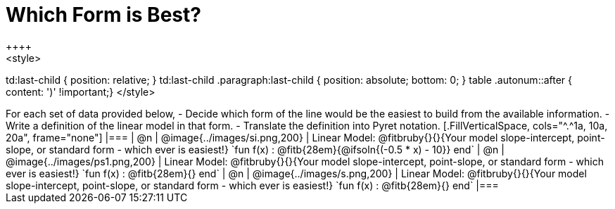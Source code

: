 = Which Form is Best?
++++
<style>
td:last-child { position: relative; }
td:last-child .paragraph:last-child { position: absolute; bottom: 0; }
table .autonum::after { content: ')' !important;}
</style>
++++
For each set of data provided below, 

- Decide which form of the line would be the easiest to build from the available information.
- Write a definition of the linear model in that form.
- Translate the definition into Pyret notation.

[.FillVerticalSpace, cols="^.^1a, 10a, 20a", frame="none"]
|===
| @n
| @image{../images/si.png,200}
|
Linear Model: @fitbruby{}{}{Your model slope-intercept, point-slope, or standard form - which ever is easiest!}

`fun f(x) :  @fitb{28em}{@ifsoln{(-0.5 * x) - 10}} end`

| @n
| @image{../images/ps1.png,200}
|
Linear Model: @fitbruby{}{}{Your model slope-intercept, point-slope, or standard form - which ever is easiest!}

`fun f(x) :  @fitb{28em}{} end`

| @n
| @image{../images/s.png,200}
|
Linear Model: @fitbruby{}{}{Your model slope-intercept, point-slope, or standard form - which ever is easiest!}

`fun f(x) :  @fitb{28em}{} end`
|===
